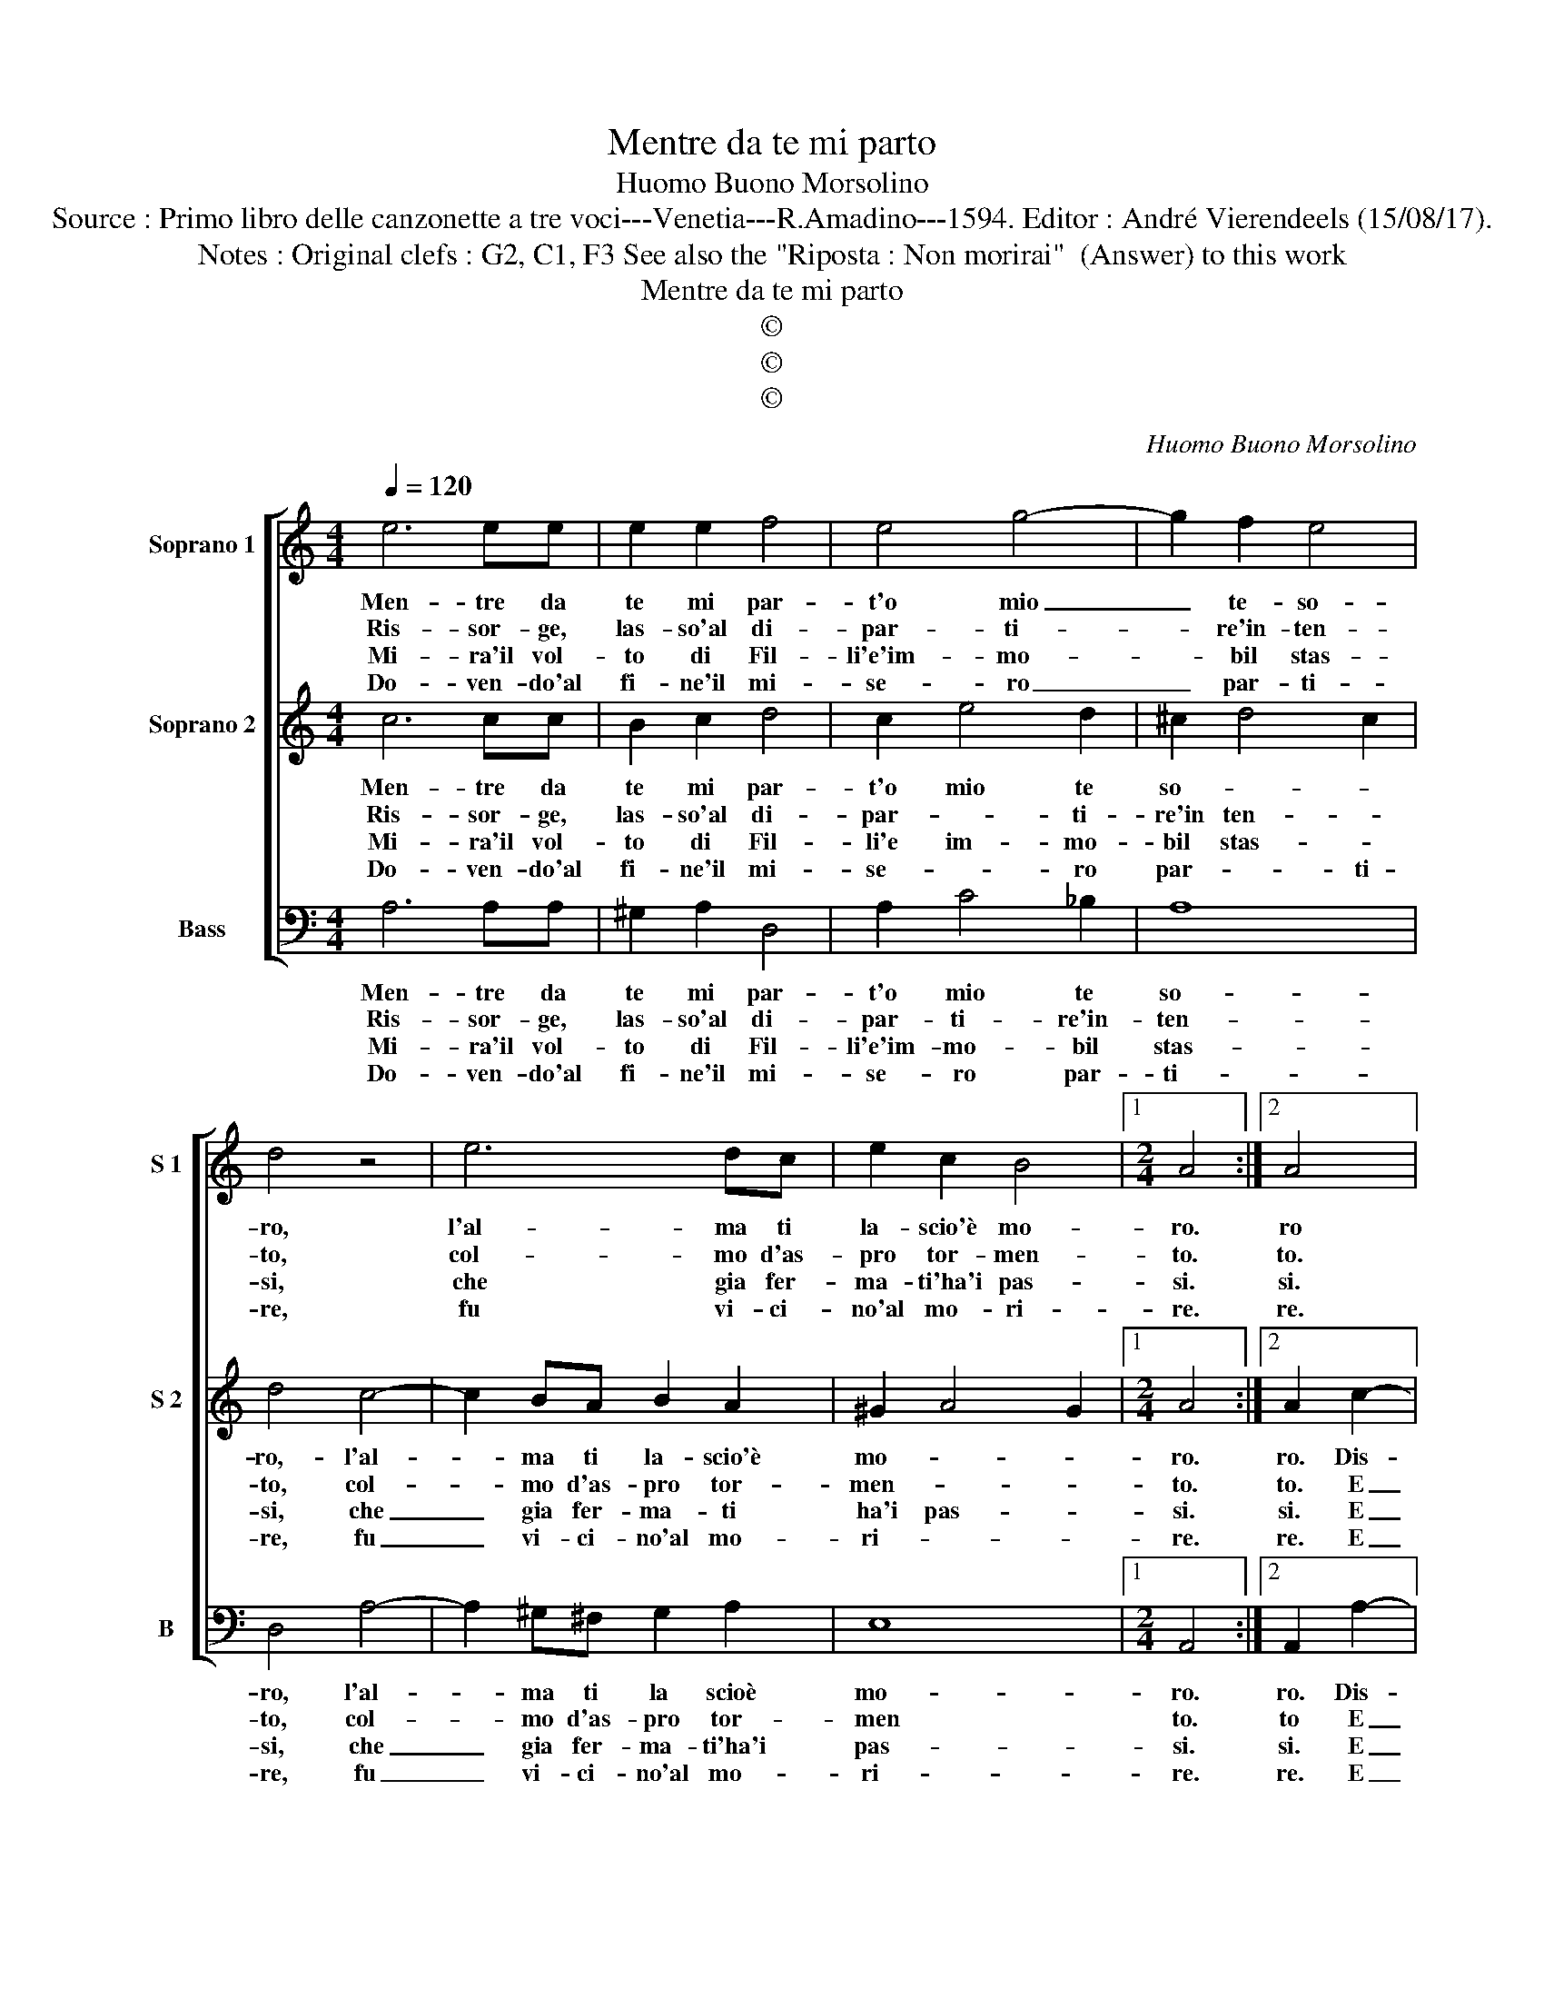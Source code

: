 X:1
T:Mentre da te mi parto
T:Huomo Buono Morsolino
T:Source : Primo libro delle canzonette a tre voci---Venetia---R.Amadino---1594. Editor : André Vierendeels (15/08/17).
T:Notes : Original clefs : G2, C1, F3 See also the "Riposta : Non morirai"  (Answer) to this work
T:Mentre da te mi parto
T:©
T:©
T:©
C:Huomo Buono Morsolino
Z:©
%%score [ 1 2 3 ]
L:1/8
Q:1/4=120
M:4/4
K:C
V:1 treble nm="Soprano 1" snm="S 1"
V:2 treble nm="Soprano 2" snm="S 2"
V:3 bass nm="Bass" snm="B"
V:1
 e6 ee | e2 e2 f4 | e4 g4- | g2 f2 e4 | d4 z4 | e6 dc | e2 c2 B4 |1[M:2/4] A4 :|2 A4 |: %9
w: Men- tre da|te mi par-|t'o mio|_ te- so-|ro,|l'al- ma ti|la- scio'è mo-|ro.|ro|
w: Ris- sor- ge,|las- so'al di-|par- ti-|* re'in- ten-|to,|col- mo d'as-|pro tor- men-|to.|to.|
w: Mi- ra'il vol-|to di Fil-|li'e'im- mo-|* bil stas-|si,|che gia fer-|ma- ti'ha'i pas-|si.|si.|
w: Do- ven- do'al|fi- ne'il mi-|se- ro|_ par- ti-|re,|fu vi- ci-|no'al mo- ri-|re.|re.|
[M:4/4] e6 BB | B3 c d2 g2 | f2 e2 g3 d | d4 e4- | e2 e4 d2- | dede c2 e2 | d6 c2 |1 B4 A4 :|2 %17
w: Dis- se par-|ten- * * do'al-|la sua Fil- li'A-|min- ta,|_ che stret-|* ta fra le brac- cia|te- nea|cin- ta.|
w: E sot- to|gli'oc- * * chi|nel suo ben te-|ne- a,|_ co- si|_ vo- lea par- ti- r'e|non po-|te- a.|
w: E men- tre|pen- * * s'al-|la cru- del par-|ti- ta,|_ si sen-|* tia ve- nir men l'al-|ma'e la|vi- ta.|
w: E mo- ria|cer- * * to,|ma Fil- li gra-|di- ta,|_ con un|_ so- a- ve ba- cio|li die'a-|i- ta.|
 B4 A4- || A8 |] %19
w: ||
w: ||
w: ||
w: ||
V:2
 c6 cc | B2 c2 d4 | c2 e4 d2 | ^c2 d4 c2 | d4 c4- | c2 BA B2 A2 | ^G2 A4 G2 |1[M:2/4] A4 :|2 %8
w: Men- tre da|te mi par-|t'o mio te|so- * *|ro,- l'al-|* ma ti la- scio'è|mo- * *|ro.|
w: Ris- sor- ge,|las- so'al di-|par- * ti-|re'in ten- *|to, col-|* mo d'as- pro tor-|men- * *|to.|
w: Mi- ra'il vol-|to di Fil-|li'e im- mo-|bil stas- *|si, che|_ gia fer- ma- ti|ha'i pas- *|si.|
w: Do- ven- do'al|fi- ne'il mi-|se- * ro|par- * ti-|re, fu|_ vi- ci- no'al mo-|ri- * *|re.|
 A2 c2- |:[M:4/4] c2 ^GG G4- | G2 B2 A2 B2 | c4 B2 c2- | c2 B2 c4- | c2 c4 B2- | BcBc A2 c2 | %15
w: ro. Dis-|* se par- ten-|* do'al- la sua|Fil- li'A- min-|* * ta,|_ che stret-|* ta fra le brac- cia|
w: to. E|_ sot- to gli'oc-|* chi nel suo|ben te- ne|_ _ a,|_ co- si|_ vo- lea par- ti- r'e|
w: si. E|_ men- tre pen-|* s'al- la cru-|del par- ti-|* * ta,|_ si sen-|* tia ve- nir men l'al-|
w: re. E|_ mo- ra cer-|* to, ma Fil-|li gra- di-|* * ta,|_ con un|_ so- a- ve ba- cio|
 B2 A2 ^G2 A2- |1 A2 ^G2 (A2 c2) :|2 A2 ^G2 A4- || A8 |] %19
w: te- nea cin- *|* * ta. Dis-|(cin- ) ta.|_|
w: non po- te- *|* * a. E-|(te)- * a.|_|
w: ma'e la vi- *|* * ta. E|(vi)- * ta.|_|
w: li die a- i-|* * ta. E|(i)- * ta.|_|
V:3
 A,6 A,A, | ^G,2 A,2 D,4 | A,2 C4 _B,2 | A,8 | D,4 A,4- | A,2 ^G,^F, G,2 A,2 | E,8 |1 %7
w: Men- tre da|te mi par-|t'o mio te|so-|ro, l'al-|* ma ti la scioè|mo-|
w: Ris- sor- ge,|las- so'al di-|par- ti- re'in-|ten-|to, col-|* mo d'as- pro tor-|men|
w: Mi- ra'il vol-|to di Fil-|li'e'im- mo- bil|stas-|si, che|_ gia fer- ma- ti'ha'i|pas-|
w: Do- ven- do'al|fi- ne'il mi-|se- ro par-|ti-|re, fu|_ vi- ci- no'al mo-|ri-|
[M:2/4] A,,4 :|2 A,,2 A,2- |:[M:4/4] A,2 E,E, E,4- | E,2 G,2 F,2 E,2 | A,2 A,2 G,4- | G,4 C,2 C,2 | %13
w: ro.|ro. Dis-|* se par- ten-|* do'al- la sua|Fil- li'A- min-|* ta, che|
w: to.|to E|_ sot- to gl'oc-|* chi nel suo|ben te- ne-|* a, co-|
w: si.|si. E|_ men- tre pen-|* s'al- la cru-|del par- ti-|* ta, si|
w: re.|re. E|_ mo- ra cer-|* to, ma Fil-|li gra- di-|* ta, con|
 E,3 ^F, G,2 G,2 | G,3 E, F,2 C,2 | D,E,F,D, E,4- |1 E,4 A,,2 (A,2 :|2 E,4) A,,4- || A,,8 |] %19
w: stret- ta fra le|brac- cia te- nea|cin- * * * *|* ta, E|(cin)- ta.|_|
w: si vo- lea par-|ti- * r'e non|po- * * * te-|* a, E|(te)- a.|_|
w: sen- tia ve- nir|men l'al- ma'e la|vi- * * * *|* ta. E|(vi)- ta.|_|
w: un so- a- ve|ba- cio li die'a-|i- * * * *|* ta. E|(i)- ta.|_|

